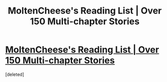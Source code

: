 #+TITLE: MoltenCheese's Reading List | Over 150 Multi-chapter Stories

* [[https://docs.google.com/spreadsheets/d/1_3mFLvRaJ5YlBBjNIRZatjcEI6Z1EEkPDf1wOGJCFvs/edit#gid=33272962][MoltenCheese's Reading List | Over 150 Multi-chapter Stories]]
:PROPERTIES:
:Score: 1
:DateUnix: 1463242758.0
:DateShort: 2016-May-14
:FlairText: Misc
:END:
[deleted]

